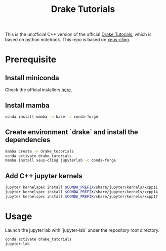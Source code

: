 #+title: Drake Tutorials
#  LocalWords:  miniconda jupyter

This is the unofficial C++ version of the official [[https://deepnote.com/project/Tutorials-K0_FCa7yQX2kDWBx3-2RmQ/%2Findex.ipynb][Drake Tutorials]], which is based on python notebook. This repo is based on [[https://github.com/jupyter-xeus/xeus-cling][xeus-cling]].

* Prerequisite

** Install miniconda
Check the official installers [[https://docs.conda.io/en/latest/miniconda.html][here]].

** Install mamba
#+begin_src sh
  conda install mamba -n base -c conda-forge
#+end_src

** Create environment `drake` and install the dependencies
#+begin_src sh
  mamba create -n drake_tutorials
  conda activate drake_tutorials
  mamba install xeus-cling jupyterlab -c conda-forge
#+end_src

** Add C++ jupyter kernels
#+begin_src sh
  jupyter kernelspec install $CONDA_PREFIX/share/jupyter/kernels/xcpp11 --user
  jupyter kernelspec install $CONDA_PREFIX/share/jupyter/kernels/xcpp14 --user
  jupyter kernelspec install $CONDA_PREFIX/share/jupyter/kernels/xcpp17 --user
#+end_src

* Usage
Launch the jupyter lab with `jupyter-lab` under the repository root directory.

#+begin_src sh
  conda activate drake_tutorials
  jupyter-lab
#+end_src
